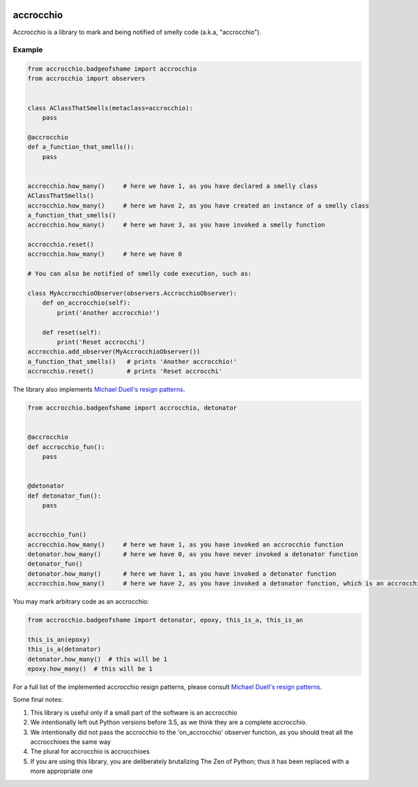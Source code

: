 |build status|

accrocchio
==========

Accrocchio is a library to mark and being notified of smelly code
(a.k.a, "accrocchio").

Example
-------

.. code:: python

    from accrocchio.badgeofshame import accrocchio
    from accrocchio import observers


    class AClassThatSmells(metaclass=accrocchio):
        pass

    @accrocchio
    def a_function_that_smells():
        pass


    accrocchio.how_many()     # here we have 1, as you have declared a smelly class
    AClassThatSmells()
    accrocchio.how_many()     # here we have 2, as you have created an instance of a smelly class
    a_function_that_smells()
    accrocchio.how_many()     # here we have 3, as you have invoked a smelly function

    accrocchio.reset()
    accrocchio.how_many()     # here we have 0

    # You can also be notified of smelly code execution, such as:

    class MyAccrocchioObserver(observers.AccrocchioObserver):
        def on_accrocchio(self):
            print('Another accrocchio!')

        def reset(self):
            print('Reset accrocchi')
    accrocchio.add_observer(MyAccrocchioObserver())
    a_function_that_smells()   # prints 'Another accrocchio!'
    accrocchio.reset()         # prints 'Reset accrocchi'

The library also implements `Michael Duell's resign
patterns <http://nishitalab.org/user/paulo/files/resign-patterns.txt>`__.

.. code:: python

    from accrocchio.badgeofshame import accrocchio, detonator


    @accrocchio
    def accrocchio_fun():
        pass


    @detonator
    def detonator_fun():
        pass


    accrocchio_fun()
    accrocchio.how_many()     # here we have 1, as you have invoked an accrocchio function
    detonator.how_many()      # here we have 0, as you have never invoked a detonator function
    detonator_fun()
    detonator.how_many()      # here we have 1, as you have invoked a detonator function
    accrocchio.how_many()     # here we have 2, as you have invoked a detonator function, which is an accrocchio

You may mark arbitrary code as an accrocchio:

.. code:: python

    from accrocchio.badgeofshame import detonator, epoxy, this_is_a, this_is_an

    this_is_an(epoxy)
    this_is_a(detonator)
    detonator.how_many()  # this will be 1
    epoxy.how_many()  # this will be 1

For a full list of the implemented accrocchio resign patterns, please
consult `Michael Duell's resign
patterns <http://nishitalab.org/user/paulo/files/resign-patterns.txt>`__.

Some final notes:

1. This library is useful only if a small part of the software is an
   accrocchio
2. We intentionally left out Python versions before 3.5, as we think
   they are a complete accrocchio.
3. We intentionally did not pass the accrocchio to the 'on\_accrocchio'
   observer function, as you should treat all the accrocchioes the same
   way
4. The plural for accrocchio is accrocchioes
5. If you are using this library, you are deliberately brutalizing The
   Zen of Python; thus it has been replaced with a more appropriate one

.. |build status| image:: https://img.shields.io/travis/fcracker79/accrocchio/master.svg?style=flat-square
   :target: https://travis-ci.org/fcracker79/accrocchio
